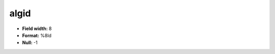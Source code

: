 .. _css2.8-algid_attributes:

**algid**
---------

* **Field width:** 8
* **Format:** %8ld
* **Null:** -1
